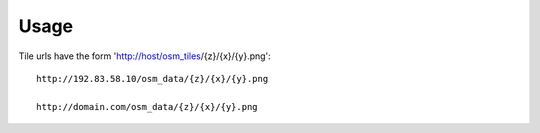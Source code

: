 ========
Usage
========

Tile urls have the form 'http://host/osm_tiles/{z}/{x}/{y}.png'::



	http://192.83.58.10/osm_data/{z}/{x}/{y}.png

	http://domain.com/osm_data/{z}/{x}/{y}.png

	
